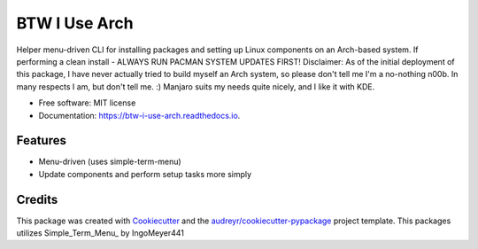 ==============
BTW I Use Arch
==============


.. image:: https://img.shields.io/pypi/v/btw_i_use_arch.svg
        :target: https://pypi.python.org/pypi/btw_i_use_arch

.. image:: https://img.shields.io/travis/kellerjustin/btw_i_use_arch.svg
        :target: https://travis-ci.com/kellerjustin/btw_i_use_arch

.. image:: https://readthedocs.org/projects/btw-i-use-arch/badge/?version=latest
        :target: https://btw-i-use-arch.readthedocs.io/en/latest/?version=latest
        :alt: Documentation Status


.. image:: https://pyup.io/repos/github/kellerjustin/btw_i_use_arch/shield.svg
     :target: https://pyup.io/repos/github/kellerjustin/btw_i_use_arch/
     :alt: Updates



Helper menu-driven CLI for installing packages and setting up Linux components on an 
Arch-based system.
If performing a clean install - ALWAYS RUN PACMAN SYSTEM UPDATES FIRST!
Disclaimer: As of the initial deployment of this package,
I have never actually tried to build myself an Arch system, so please don't
tell me I'm a no-nothing n00b. In many respects I am, but don't tell me. :)
Manjaro suits my needs quite nicely, and I like it with KDE.


* Free software: MIT license
* Documentation: https://btw-i-use-arch.readthedocs.io.


Features
--------

* Menu-driven (uses simple-term-menu)
* Update components and perform setup tasks more simply

Credits
-------

This package was created with Cookiecutter_ and the `audreyr/cookiecutter-pypackage`_ project template.
This packages utilizes Simple_Term_Menu_ by IngoMeyer441

.. _Cookiecutter: https://github.com/audreyr/cookiecutter
.. _`audreyr/cookiecutter-pypackage`: https://github.com/audreyr/cookiecutter-pypackage
.. _Simple Term Menu: https://github.com/IngoMeyer441/simple-term-menu
